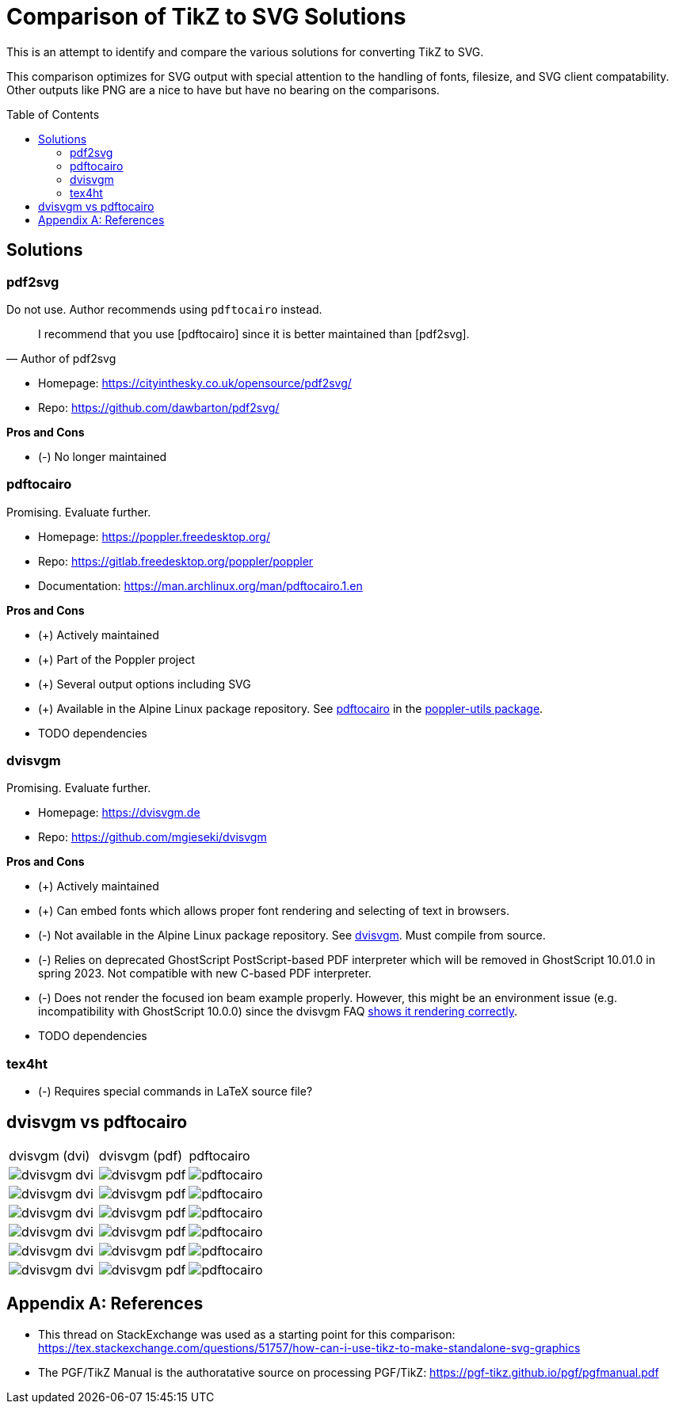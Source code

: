 = Comparison of TikZ to SVG Solutions
:toc: macro

This is an attempt to identify and compare the various solutions for converting TikZ to SVG.

This comparison optimizes for SVG output with special attention to the handling of fonts, filesize, and SVG client compatability.
Other outputs like PNG are a nice to have but have no bearing on the comparisons.

toc::[]

== Solutions

=== pdf2svg

Do not use.
Author recommends using `pdftocairo` instead.

[quote,Author of pdf2svg]
I recommend that you use [pdftocairo] since it is better maintained than [pdf2svg].

* Homepage: https://cityinthesky.co.uk/opensource/pdf2svg/
* Repo: https://github.com/dawbarton/pdf2svg/

*Pros and Cons*

* (-) No longer maintained

=== pdftocairo

Promising.
Evaluate further.

* Homepage: https://poppler.freedesktop.org/
* Repo: https://gitlab.freedesktop.org/poppler/poppler
* Documentation: https://man.archlinux.org/man/pdftocairo.1.en

*Pros and Cons*

* (+) Actively maintained
* (+) Part of the Poppler project
* (+) Several output options including SVG
* (+) Available in the Alpine Linux package repository.
See https://pkgs.alpinelinux.org/contents?file=pdftocairo&path=&name=&branch=v3.17[pdftocairo] in the https://pkgs.alpinelinux.org/package/v3.17/main/x86_64/poppler-utils[poppler-utils package].

* TODO dependencies

=== dvisvgm

Promising.
Evaluate further.

* Homepage: https://dvisvgm.de
* Repo: https://github.com/mgieseki/dvisvgm

*Pros and Cons*

* (+) Actively maintained
* (+) Can embed fonts which allows proper font rendering and selecting of text in browsers.
* (-) Not available in the Alpine Linux package repository.
See https://pkgs.alpinelinux.org/contents?file=dvisvgm&path=&name=&branch=v3.17[dvisvgm].
Must compile from source.
* (-) Relies on deprecated GhostScript PostScript-based PDF interpreter which will be removed in GhostScript 10.01.0 in spring 2023.
Not compatible with new C-based PDF interpreter.
* (-) Does not render the focused ion beam example properly.
However, this might be an environment issue (e.g. incompatibility with GhostScript 10.0.0) since the dvisvgm FAQ https://dvisvgm.de/FAQ/#clipping-issues[shows it rendering correctly].

* TODO dependencies

=== tex4ht

* (-) Requires special commands in LaTeX source file?

== dvisvgm vs pdftocairo

[cols="a,a,a"]
|===

|dvisvgm (dvi) |dvisvgm (pdf) |pdftocairo

|image::examples/complete-graph/dvisvgm-dvi.svg[]
|image::examples/complete-graph/dvisvgm-pdf.svg[]
|image::examples/complete-graph/pdftocairo.svg[]

|image::examples/karnaugh-diagram/dvisvgm-dvi.svg[]
|image::examples/karnaugh-diagram/dvisvgm-pdf.svg[]
|image::examples/karnaugh-diagram/pdftocairo.svg[]

|image::examples/timing-diagram/dvisvgm-dvi.svg[]
|image::examples/timing-diagram/dvisvgm-pdf.svg[]
|image::examples/timing-diagram/pdftocairo.svg[]

|image::examples/focused-ion-beam-system/dvisvgm-dvi.svg[]
|image::examples/focused-ion-beam-system/dvisvgm-pdf.svg[]
|image::examples/focused-ion-beam-system/pdftocairo.svg[]

|image::examples/periodic-table/dvisvgm-dvi.svg[]
|image::examples/periodic-table/dvisvgm-pdf.svg[]
|image::examples/periodic-table/pdftocairo.svg[]

|image::examples/fourier-series/dvisvgm-dvi.svg[]
|image::examples/fourier-series/dvisvgm-pdf.svg[]
|image::examples/fourier-series/pdftocairo.svg[]

|===

[appendix]
== References

* This thread on StackExchange was used as a starting point for this comparison: https://tex.stackexchange.com/questions/51757/how-can-i-use-tikz-to-make-standalone-svg-graphics

* The PGF/TikZ Manual is the authoratative source on processing PGF/TikZ: https://pgf-tikz.github.io/pgf/pgfmanual.pdf
